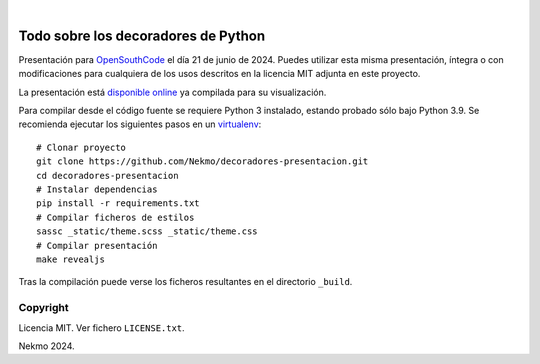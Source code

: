 .. image:: https://raw.githubusercontent.com/Nekmo/decoradores-presentacion/master/logo.png
    :width: 100%

|

.. image:: https://img.shields.io/github/actions/workflow/status/Nekmo/decoradores-presentacion/build.yml?style=flat-square&maxAge=2592000&branch=master
  :target: https://github.com/Nekmo/decoradores-presentacion/actions?query=workflow%3ABuild
  :alt: Latest CI build status


====================================
Todo sobre los decoradores de Python
====================================

Presentación para `OpenSouthCode <https://www.opensouthcode.org/>`_ el día 21 de junio de 2024. Puedes
utilizar esta misma presentación, íntegra o con modificaciones para cualquiera de los usos descritos en la licencia
MIT adjunta en este proyecto.

La presentación está `disponible online <https://nekmo.github.io/decoradores-presentacion/>`_ ya compilada
para su visualización.

Para compilar desde el código fuente se requiere Python 3 instalado, estando probado sólo bajo Python 3.9. Se
recomienda ejecutar los siguientes pasos en un
`virtualenv <https://nekmo.com/es/blog/python-virtualenvs-y-virtualenvwrapper/>`_::

    # Clonar proyecto
    git clone https://github.com/Nekmo/decoradores-presentacion.git
    cd decoradores-presentacion
    # Instalar dependencias
    pip install -r requirements.txt
    # Compilar ficheros de estilos
    sassc _static/theme.scss _static/theme.css
    # Compilar presentación
    make revealjs

Tras la compilación puede verse los ficheros resultantes en el directorio ``_build``.


Copyright
=========
Licencia MIT. Ver fichero ``LICENSE.txt``.

Nekmo 2024.

